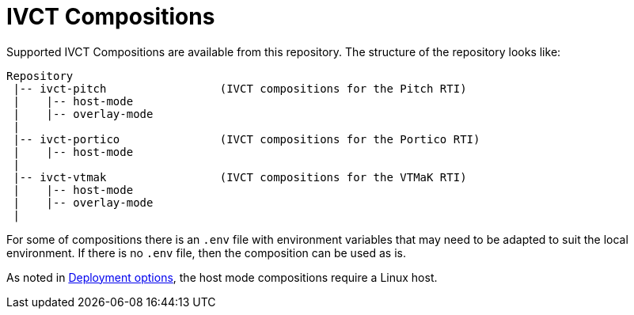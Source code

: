 = IVCT Compositions

Supported IVCT Compositions are available from this repository. The structure of the repository looks like:

....

Repository
 |-- ivct-pitch                 (IVCT compositions for the Pitch RTI)
 |    |-- host-mode
 |    |-- overlay-mode
 |
 |-- ivct-portico               (IVCT compositions for the Portico RTI)
 |    |-- host-mode
 |
 |-- ivct-vtmak                 (IVCT compositions for the VTMaK RTI)
 |    |-- host-mode
 |    |-- overlay-mode
 |
....

For some of compositions there is an `.env` file with environment variables that may need to be adapted to suit the local environment. If there is no `.env` file, then the composition can be used as is.

As noted in <<IVCT-Deployment-Options#,Deployment options>>, the host mode compositions require a Linux host.
